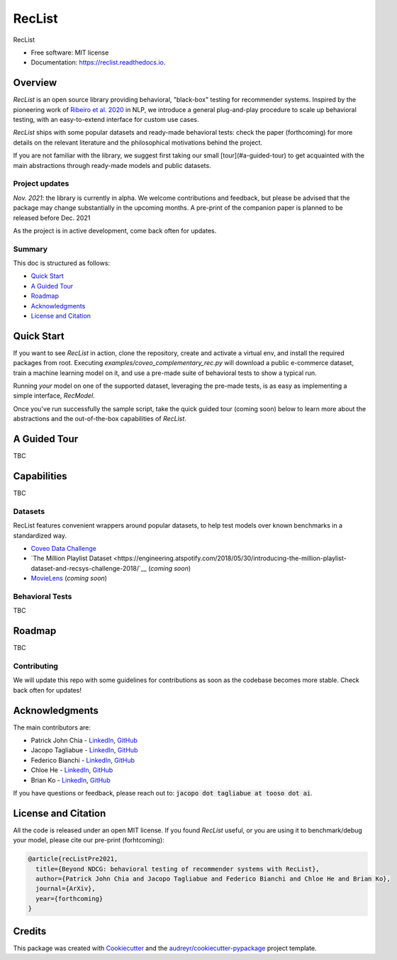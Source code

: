=======
RecList
=======


.. image:: https://img.shields.io/pypi/v/reclist.svg
        :target: https://pypi.python.org/pypi/reclist

.. image:: https://readthedocs.org/projects/reclist/badge/?version=latest
        :target: https://reclist.readthedocs.io/en/latest/?version=latest
        :alt: Documentation Status

.. image:: https://github.com/jacopotagliabue/reclist/workflows/Python%20package/badge.svg
        :target: https://github.com/jacopotagliabue/reclist/actions

.. image:: https://img.shields.io/github/contributors/jacopotagliabue/reclist
        :target: https://github.com/jacopotagliabue/reclist/graphs/contributors/
        :alt: Contributors

.. image:: https://img.shields.io/badge/License-MIT-blue.svg
        :target: https://lbesson.mit-license.org/
        :alt: License

.. image:: https://pepy.tech/badge/reclist
        :target: https://pepy.tech/project/reclist
        :alt: Downloads

RecList


* Free software: MIT license
* Documentation: https://reclist.readthedocs.io.



Overview
--------

*RecList* is an open source library providing behavioral, "black-box" testing for recommender systems. Inspired by the pioneering work of 
`Ribeiro et al. 2020 <https://aclanthology.org/2020.acl-main.442.pdf>`__ in NLP, we introduce a general plug-and-play procedure to scale up behavioral testing, 
with an easy-to-extend interface for custom use cases.

*RecList* ships with some popular datasets and ready-made behavioral tests: check the paper (forthcoming) 
for more details on the relevant literature and the philosophical motivations behind the project.

If you are not familiar with the library, we suggest first taking our small [tour](#a-guided-tour) 
to get acquainted with the main abstractions through ready-made models and public datasets.

Project updates
~~~~~~~~~~~~~~~

*Nov. 2021*: the library is currently in alpha. We welcome contributions and feedback, but please be advised that the package 
may change substantially in the upcoming months. A pre-print of the companion paper is planned to be released before Dec. 2021

As the project is in active development, come back often for updates.

Summary
~~~~~~~

This doc is structured as follows:

* `Quick Start`_
* `A Guided Tour`_
* `Roadmap`_
* `Acknowledgments`_
* `License and Citation`_

Quick Start
-----------

If you want to see *RecList* in action, clone the repository, create and activate a virtual env, and install
the required packages from root. Executing `examples/coveo_complementary_rec.py` will download a 
public e-commerce dataset, train a machine learning model on it, and 
use a pre-made suite of behavioral tests to show a typical run.

.. code-block::
        python3 -m venv venv
        source venv/bin/activate
        pip install -e .
        python examples/coveo_complementary_rec.py

Running *your* model on one of the supported dataset, leveraging the pre-made tests, is as easy as implementing
a simple interface, *RecModel*.

Once you've run successfully the sample script, take the quick guided tour (coming soon) below to learn more about
the abstractions and the out-of-the-box capabilities of *RecList*.

A Guided Tour
-------------

TBC

Capabilities
------------

TBC

Datasets
~~~~~~~~

RecList features convenient wrappers around popular datasets, to help test models over known benchmarks 
in a standardized way. 

* `Coveo Data Challenge <https://github.com/coveooss/SIGIR-ecom-data-challenge>`__
* `The Million Playlist Dataset <https://engineering.atspotify.com/2018/05/30/introducing-the-million-playlist-dataset-and-recsys-challenge-2018/`__ (*coming soon*)
* `MovieLens <https://grouplens.org/datasets/movielens/>`__ (*coming soon*)

Behavioral Tests
~~~~~~~~~~~~~~~~

TBC

Roadmap
-------

TBC

Contributing
~~~~~~~~~~~~

We will update this repo with some guidelines for contributions as soon as the codebase becomes more stable. 
Check back often for updates!

Acknowledgments
---------------

The main contributors are:

* Patrick John Chia - `LinkedIn <https://www.linkedin.com/in/patrick-john-chia-b0a34019b/>`__, `GitHub <https://github.com/patrickjohncyh>`__
* Jacopo Tagliabue - `LinkedIn <https://www.linkedin.com/in/jacopotagliabue/>`__, `GitHub <https://github.com/jacopotagliabue>`__
* Federico Bianchi - `LinkedIn <https://www.linkedin.com/in/federico-bianchi-3b7998121/>`__, `GitHub <https://github.com/vinid>`__
* Chloe He - `LinkedIn <https://www.linkedin.com/in/chloe-he//>`__, `GitHub <https://github.com/chloeh13q>`__
* Brian Ko - `LinkedIn <https://www.linkedin.com/in/briankosw/>`__, `GitHub <https://github.com/briankosw>`__

If you have questions or feedback, please reach out to: :code:`jacopo dot tagliabue at tooso dot ai`.

License and Citation
--------------------

All the code is released under an open MIT license. If you found *RecList* useful, or you are using it to benchmark/debug your model, please cite our pre-print (forhtcoming):

.. code-block::

    @article{recListPre2021,
      title={Beyond NDCG: behavioral testing of recommender systems with RecList},
      author={Patrick John Chia and Jacopo Tagliabue and Federico Bianchi and Chloe He and Brian Ko},
      journal={ArXiv},
      year={forthcoming}
    }

Credits
-------

This package was created with Cookiecutter_ and the `audreyr/cookiecutter-pypackage`_ project template.

.. _Cookiecutter: https://github.com/audreyr/cookiecutter
.. _`audreyr/cookiecutter-pypackage`: https://github.com/audreyr/cookiecutter-pypackage
